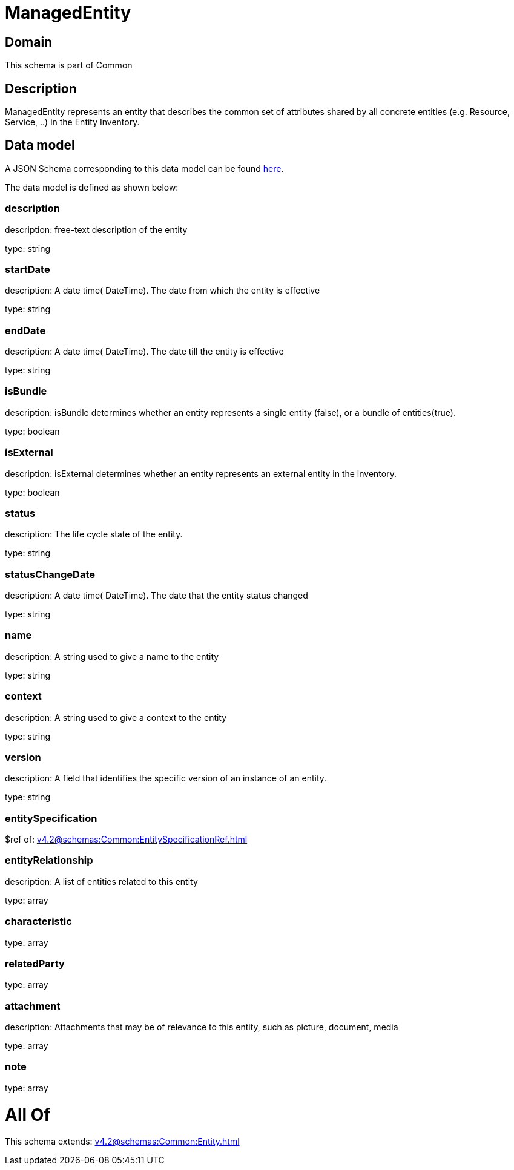 = ManagedEntity

[#domain]
== Domain

This schema is part of Common

[#description]
== Description

ManagedEntity represents an entity that describes the common set of attributes shared by all concrete entities (e.g. Resource, Service, ..) in the Entity Inventory.


[#data_model]
== Data model

A JSON Schema corresponding to this data model can be found https://tmforum.org[here].

The data model is defined as shown below:


=== description
description: free-text description of the entity

type: string


=== startDate
description: A date time( DateTime). The date from which the entity is effective

type: string


=== endDate
description: A date time( DateTime). The date till the entity is effective

type: string


=== isBundle
description: isBundle determines whether an entity represents a single entity (false), or a bundle of entities(true).

type: boolean


=== isExternal
description: isExternal determines whether an entity represents an external entity in the inventory.

type: boolean


=== status
description: The life cycle state of the entity.

type: string


=== statusChangeDate
description: A date time( DateTime). The date that the entity status changed

type: string


=== name
description: A string used to give a name to the entity

type: string


=== context
description: A string used to give a context to the entity

type: string


=== version
description: A field that identifies the specific version of an instance of an entity.

type: string


=== entitySpecification
$ref of: xref:v4.2@schemas:Common:EntitySpecificationRef.adoc[]


=== entityRelationship
description: A list of entities related to this entity

type: array


=== characteristic
type: array


=== relatedParty
type: array


=== attachment
description: Attachments that may be of relevance to this entity, such as picture, document, media

type: array


=== note
type: array


= All Of 
This schema extends: xref:v4.2@schemas:Common:Entity.adoc[]
